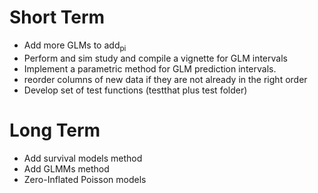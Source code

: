 * Short Term
- Add more GLMs to add_pi
- Perform and sim study and compile a vignette for GLM intervals
- Implement a parametric method for GLM prediction intervals.
- reorder columns of new data if they are not already in the right order
- Develop set of test functions (testthat plus test folder)
* Long Term
- Add survival models method
- Add GLMMs method
- Zero-Inflated Poisson models
